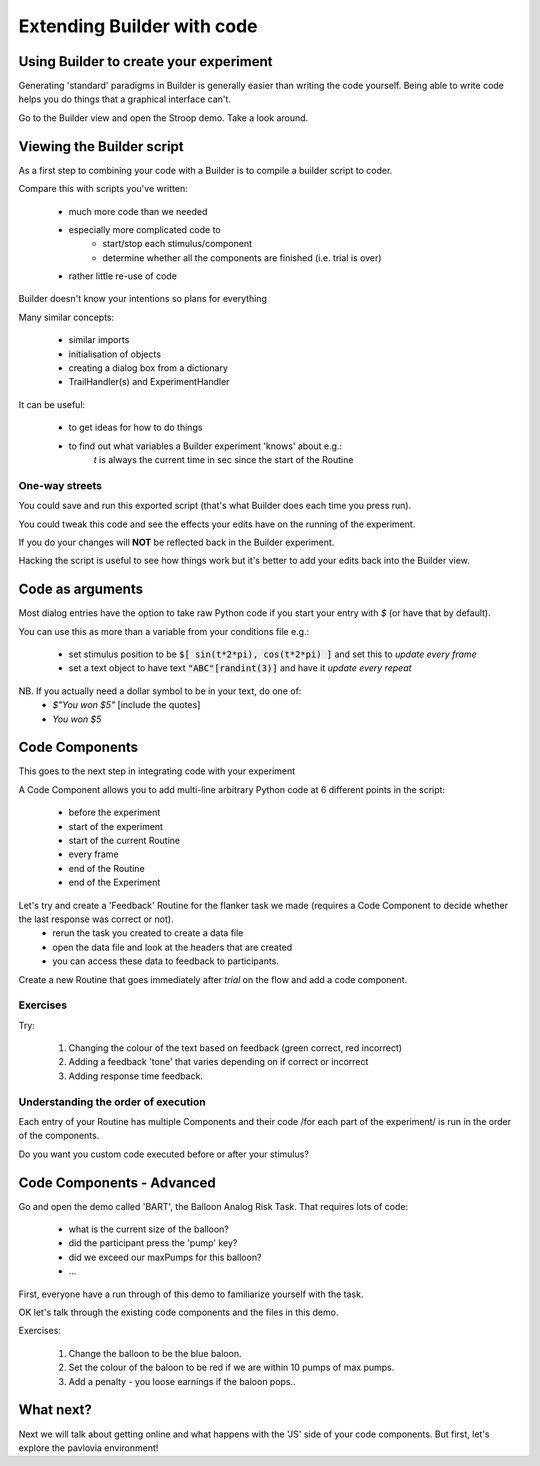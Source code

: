 
.. PEP 2014 slides file, created by
   hieroglyph-quickstart on Tue Mar  4 20:42:06 2014.

.. _builderAndCode:

Extending Builder with code
===============================

Using Builder to create your experiment
------------------------------------------

Generating 'standard' paradigms in Builder is generally easier than writing the code yourself. Being able to write code helps you do things that a graphical interface can't.

Go to the Builder view and open the Stroop demo. Take a look around.

.. _scriptOutput:

Viewing the Builder script
-----------------------------

As a first step to combining your code with a Builder is to compile a builder script to coder.

Compare this with scripts you've written:

    - much more code than we needed
    - especially more complicated code to
        - start/stop each stimulus/component
        - determine whether all the components are finished (i.e. trial is over)
    - rather little re-use of code

Builder doesn't know your intentions so plans for everything

.. nextslide::

Many similar concepts:

    - similar imports
    - initialisation of objects
    - creating a dialog box from a dictionary
    - TrailHandler(s) and ExperimentHandler

It can be useful:

    - to get ideas for how to do things
    - to find out what variables a Builder experiment 'knows' about e.g.:
        `t` is always the current time in sec since the start of the Routine

One-way streets
~~~~~~~~~~~~~~~~~~~~~~~

You could save and run this exported script (that's what Builder does each time you press run).

You could tweak this code and see the effects your edits have on the running of the experiment.

If you do your changes will **NOT** be reflected back in the Builder experiment.

Hacking the script is useful to see how things work but it's better to add your edits back into the Builder view.

.. _codeComponents:

Code as arguments
---------------------

Most dialog entries have the option to take raw Python code if you start your entry with `$` (or have that by default).

You can use this as more than a variable from your conditions file e.g.:

    - set stimulus position to be :code:`$[ sin(t*2*pi), cos(t*2*pi) ]` and set this to `update every frame`
    - set a text object to have text :code:`"ABC"[randint(3)]` and have it `update every repeat`

NB. If you actually need a dollar symbol to be in your text, do one of:
    - `$"You won $5"`  [include the quotes]
    - `You won \$5`

Code Components
---------------------

This goes to the next step in integrating code with your experiment

A Code Component allows you to add multi-line arbitrary Python code at 6 different points in the script:

    - before the experiment
    - start of the experiment
    - start of the current Routine
    - every frame
    - end of the Routine
    - end of the Experiment

.. nextslide::

.. image:: /_images/codeComponent2020.png

.. nextslide::

Let's try and create a 'Feedback' Routine for the flanker task we made (requires a Code Component to decide whether the last response was correct or not).
    - rerun the task you created to create a data file
    - open the data file and look at the headers that are created
    - you can access these data to feedback to participants.

.. nextslide::
Create a new Routine that goes immediately after `trial` on the flow and add a code component.

.. image:: /_images/flankerFeedback.png

Exercises
~~~~~~~~~~~~~~~~~~~~~~~~~~~~~~~~~~~~~~~~~

Try: 

    1. Changing the colour of the text based on feedback (green correct, red incorrect)
    2. Adding a feedback 'tone' that varies depending on if correct or incorrect
    3. Adding response time feedback. 

Understanding the order of execution
~~~~~~~~~~~~~~~~~~~~~~~~~~~~~~~~~~~~~~~~~

Each entry of your Routine has multiple Components and their code /for each part of the experiment/  is run in the order of the components.

Do you want you custom code executed before or after your stimulus?

Code Components - Advanced
---------------------

Go and open the demo called 'BART', the Balloon Analog Risk Task. That requires lots of code:

    - what is the current size of the balloon?
    - did the participant press the 'pump' key?
    - did we exceed our maxPumps for this balloon?
    - ...

First, everyone have a run through of this demo to familiarize yourself with the task. 

.. nextslide::

OK let's talk through the existing code components and the files in this demo.

Exercises: 

    1. Change the balloon to be the blue baloon. 
    2. Set the colour of the baloon to be red if we are within 10 pumps of max pumps. 
    3. Add a penalty - you loose earnings if the baloon pops..

What next?
---------------------

Next we will talk about getting online and what happens with the 'JS' side of your code components. But first, let's explore the pavlovia environment!
